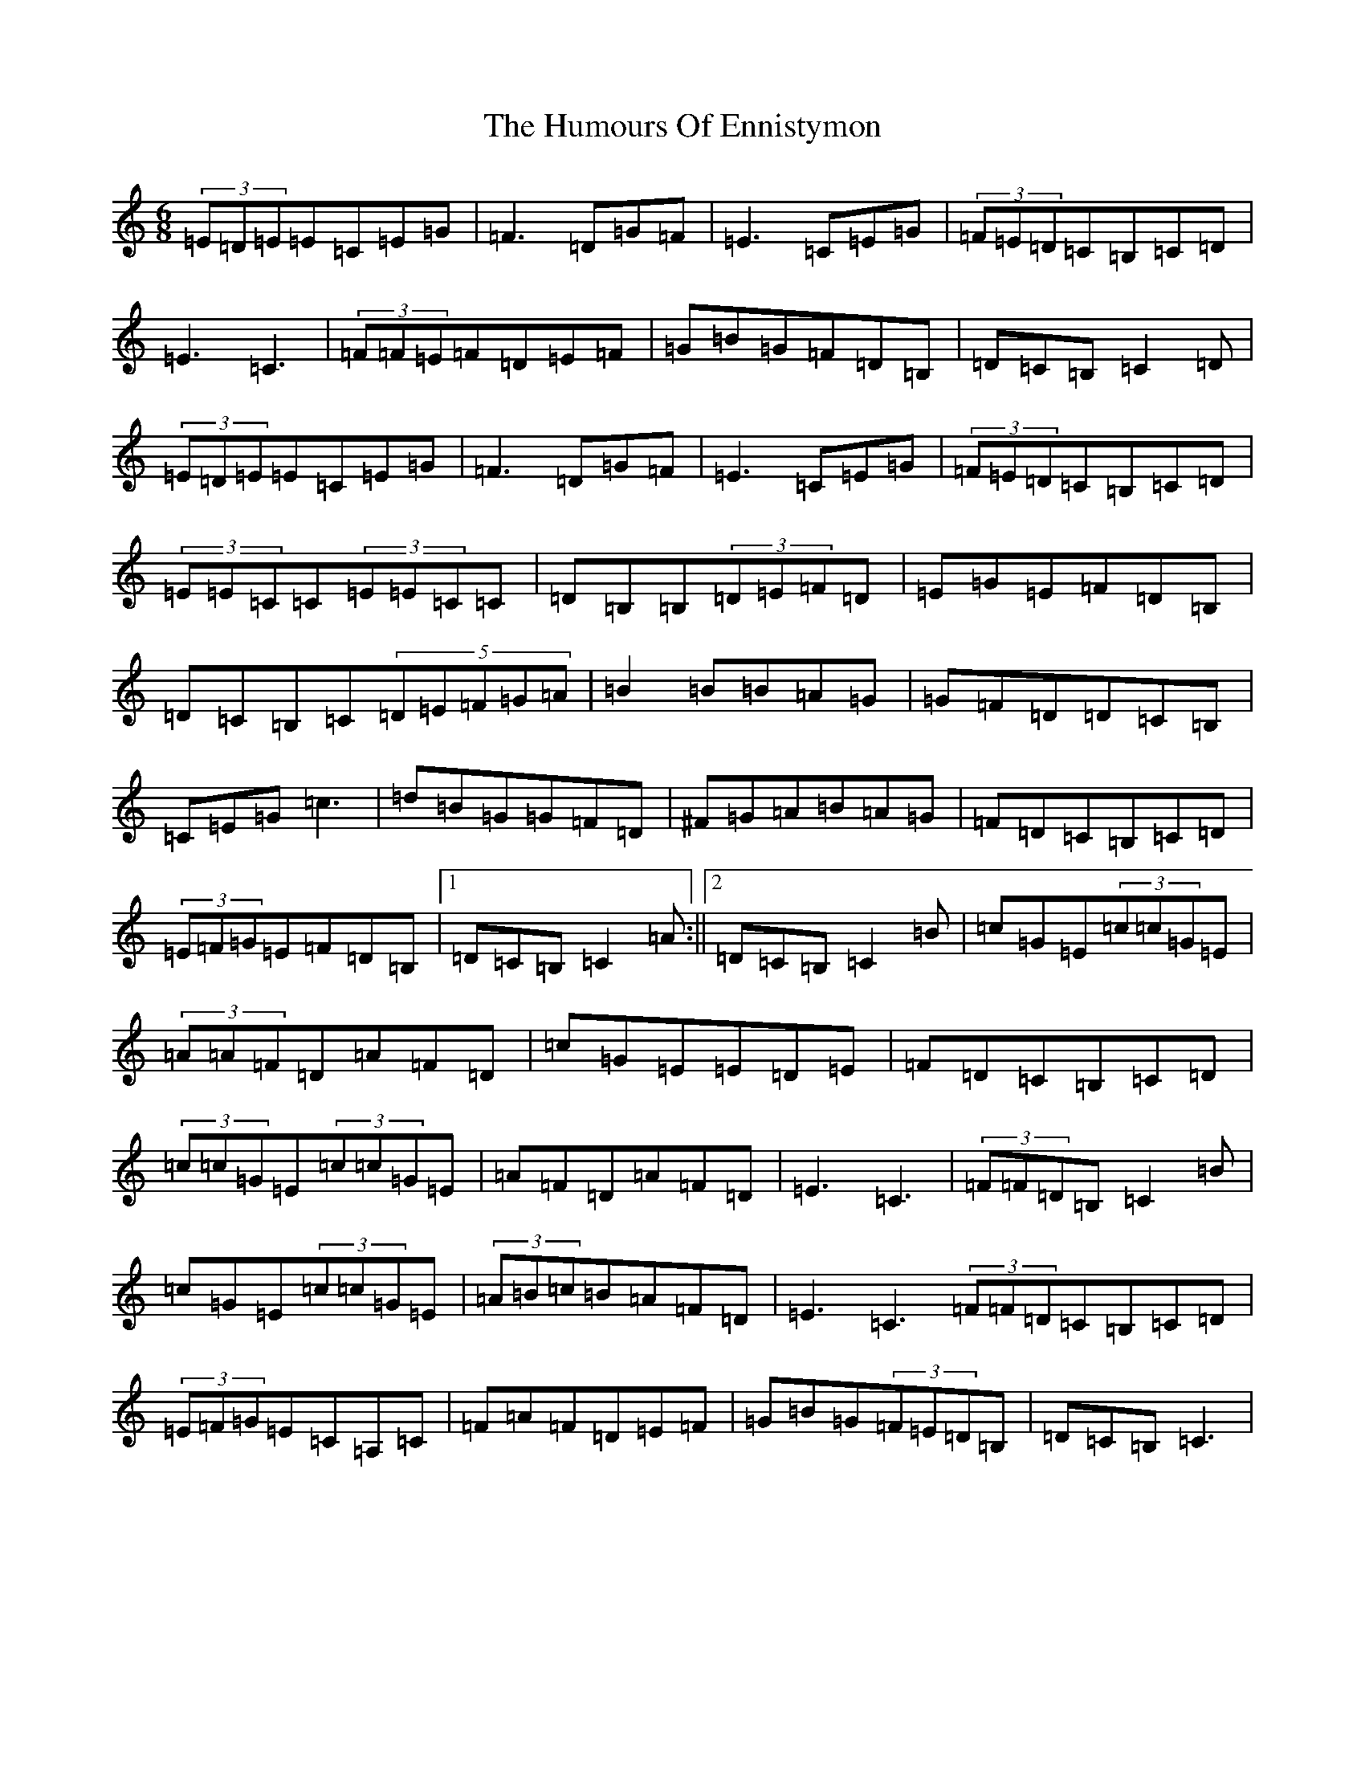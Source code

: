 X: 4225
T: Humours Of Ennistymon, The
S: https://thesession.org/tunes/228#setting12916
Z: G Major
R: jig
M:6/8
L:1/8
K: C Major
(3=E=D=E=E=C=E=G|=F3=D=G=F|=E3=C=E=G|(3=F=E=D=C=B,=C=D|=E3=C3|(3=F=F=E=F=D=E=F|=G=B=G=F=D=B,|=D=C=B,=C2=D|(3=E=D=E=E=C=E=G|=F3=D=G=F|=E3=C=E=G|(3=F=E=D=C=B,=C=D|(3=E=E=C=C(3=E=E=C=C|=D=B,=B,(3=D=E=F=D|=E=G=E=F=D=B,|=D=C=B,=C(5=D=E=F=G=A|=B2=B=B=A=G|=G=F=D=D=C=B,|=C=E=G=c3|=d=B=G=G=F=D|^F=G=A=B=A=G|=F=D=C=B,=C=D|(3=E=F=G=E=F=D=B,|1=D=C=B,=C2=A:||2=D=C=B,=C2=B|=c=G=E(3=c=c=G=E|(3=A=A=F=D=A=F=D|=c=G=E=E=D=E|=F=D=C=B,=C=D|(3=c=c=G=E(3=c=c=G=E|=A=F=D=A=F=D|=E3=C3|(3=F=F=D=B,=C2=B|=c=G=E(3=c=c=G=E|(3=A=B=c=B=A=F=D|=E3=C3(3=F=F=D=C=B,=C=D|(3=E=F=G=E=C=A,=C|=F=A=F=D=E=F|=G=B=G(3=F=E=D=B,|=D=C=B,=C3|